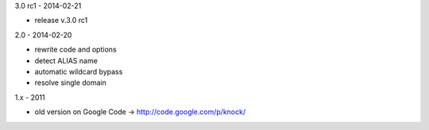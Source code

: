 3.0 rc1 - 2014-02-21

- release v.3.0 rc1

2.0 - 2014-02-20

- rewrite code and options
- detect ALIAS name
- automatic wildcard bypass
- resolve single domain

1.x - 2011

- old version on Google Code -> http://code.google.com/p/knock/
